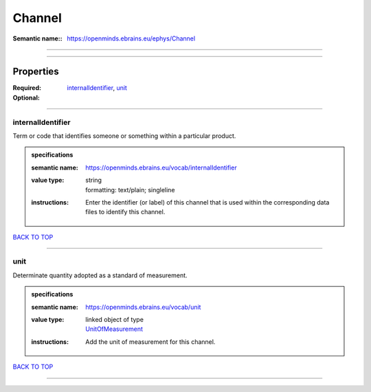 #######
Channel
#######

:Semantic name:: https://openminds.ebrains.eu/ephys/Channel


------------

------------

Properties
##########

:Required: `internalIdentifier <internalIdentifier_heading_>`_, `unit <unit_heading_>`_
:Optional:

------------

.. _internalIdentifier_heading:

******************
internalIdentifier
******************

Term or code that identifies someone or something within a particular product.

.. admonition:: specifications

   :semantic name: https://openminds.ebrains.eu/vocab/internalIdentifier
   :value type: | string
                | formatting: text/plain; singleline
   :instructions: Enter the identifier (or label) of this channel that is used within the corresponding data files to identify this channel.

`BACK TO TOP <Channel_>`_

------------

.. _unit_heading:

****
unit
****

Determinate quantity adopted as a standard of measurement.

.. admonition:: specifications

   :semantic name: https://openminds.ebrains.eu/vocab/unit
   :value type: | linked object of type
                | `UnitOfMeasurement <https://openminds-documentation.readthedocs.io/en/latest/specifications/controlledTerms/unitOfMeasurement.html>`_
   :instructions: Add the unit of measurement for this channel.

`BACK TO TOP <Channel_>`_

------------


